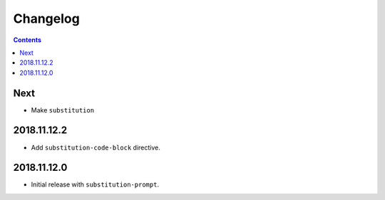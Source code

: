 Changelog
=========

.. contents::

Next
----

- Make ``substitution``

2018.11.12.2
------------

- Add ``substitution-code-block`` directive.

2018.11.12.0
------------

- Initial release with ``substitution-prompt``.
